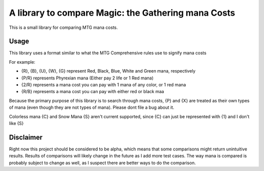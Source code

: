 A library to compare Magic: the Gathering mana Costs
====================================================
This is a small library for comparing MTG mana costs.

Usage
-----
This library uses a format similar to what the MTG Comprehensive rules use to signify mana costs

For example:

- {R}, {B}, {U}, {W}, {G} represent Red, Black, Blue, White and Green mana, respectively
- {P/R} represents Phyrexian mana (Either pay 2 life or 1 Red mana)
- {2/R} represents a mana cost you can pay with 1 mana of any color, or 1 red mana
- {R/B} represents a mana cost you can pay with either red or black maa

Because the primary purpose of this library is to search through mana costs, {P} and {X}
are treated as their own types of mana (even though they are not types of mana). Please dont file
a bug about it.

Colorless mana {C} and Snow Mana {S} aren't current supported, since {C} can just be represented with {1}
and I don't like {S}

Disclaimer
----------
Right now this project should be considered to be alpha, which means that some comparisons might return
unintuitive results. Results of comparisons will likely change in the future as I add more test cases.
The way mana is compared is probably subject to change as well, as I suspect there are better ways to
do the comparison.

